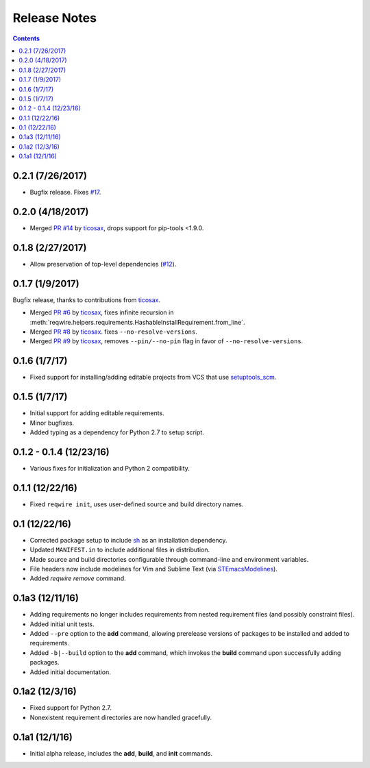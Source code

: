 Release Notes
=============

.. contents::
   :backlinks: none

0.2.1 (7/26/2017)
-----------------

* Bugfix release. Fixes `#17 <https://github.com/darvid/reqwire/issues/17>`_.

0.2.0 (4/18/2017)
-----------------

* Merged `PR #14 <https://github.com/darvid/reqwire/pull/14>`_ by `ticosax`_,
  drops support for pip-tools <1.9.0.

0.1.8 (2/27/2017)
-----------------

* Allow preservation of top-level dependencies
  (`#12 <https://github.com/darvid/reqwire/issues/12>`_).


0.1.7 (1/9/2017)
----------------

Bugfix release, thanks to contributions from `ticosax`_.

* Merged `PR #6 <https://github.com/darvid/reqwire/pull/6>`_ by `ticosax`_,
  fixes infinite recursion in
  :meth:`reqwire.helpers.requirements.HashableInstallRequirement.from_line`.

* Merged `PR #8 <https://github.com/darvid/reqwire/pull/8>`_ by `ticosax`_.
  fixes ``--no-resolve-versions``.

* Merged `PR #9 <https://github.com/darvid/reqwire/pull/9>`_ by `ticosax`_,
  removes ``--pin/--no-pin`` flag in favor of ``--no-resolve-versions``.


.. _ticosax: https://github.com/ticosax


0.1.6 (1/7/17)
--------------

* Fixed support for installing/adding editable projects from VCS that
  use `setuptools_scm`_.


.. _setuptools_scm: https://github.com/pypa/setuptools_scm


0.1.5 (1/7/17)
--------------

* Initial support for adding editable requirements.
* Minor bugfixes.
* Added typing as a dependency for Python 2.7 to setup script.


0.1.2 - 0.1.4 (12/23/16)
------------------------

* Various fixes for initialization and Python 2 compatibility.


0.1.1 (12/22/16)
----------------

* Fixed ``reqwire init``, uses user-defined source and build directory
  names.


0.1 (12/22/16)
--------------

* Corrected package setup to include `sh <https://github.com/amoffat/sh>`_
  as an installation dependency.
* Updated ``MANIFEST.in`` to include additional files in distribution.
* Made source and build directories configurable through command-line
  and environment variables.
* File headers now include modelines for Vim and Sublime Text (via
  `STEmacsModelines <https://github.com/kvs/STEmacsModelines>`_).
* Added `reqwire remove` command.

0.1a3 (12/11/16)
----------------

* Adding requirements no longer includes requirements from nested
  requirement files (and possibly constraint files).
* Added initial unit tests.
* Added ``--pre`` option to the **add** command, allowing prerelease
  versions of packages to be installed and added to requirements.
* Added ``-b|--build`` option to the **add** command, which invokes
  the **build** command upon successfully adding packages.
* Added initial documentation.

0.1a2 (12/3/16)
---------------

* Fixed support for Python 2.7.
* Nonexistent requirement directories are now handled gracefully.

0.1a1 (12/1/16)
---------------

* Initial alpha release, includes the **add**, **build**, and **init**
  commands.
